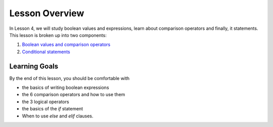 Lesson Overview
===============

In Lesson 4, we will study boolean values and expressions,
learn about comparison operators and finally, it statements.
This lesson is broken up into two components:

1. `Boolean values and comparison operators <operators.ipynb>`_
2. `Conditional statements <conditionals.ipynb>`_

Learning Goals
--------------
By the end of this lesson, you should be comfortable with

* the basics of writing boolean expressions
* the 6 comparison operators and how to use them
* the 3 logical operators
* the basics of the `if` statement
* When to use `else` and `elif` clauses.
